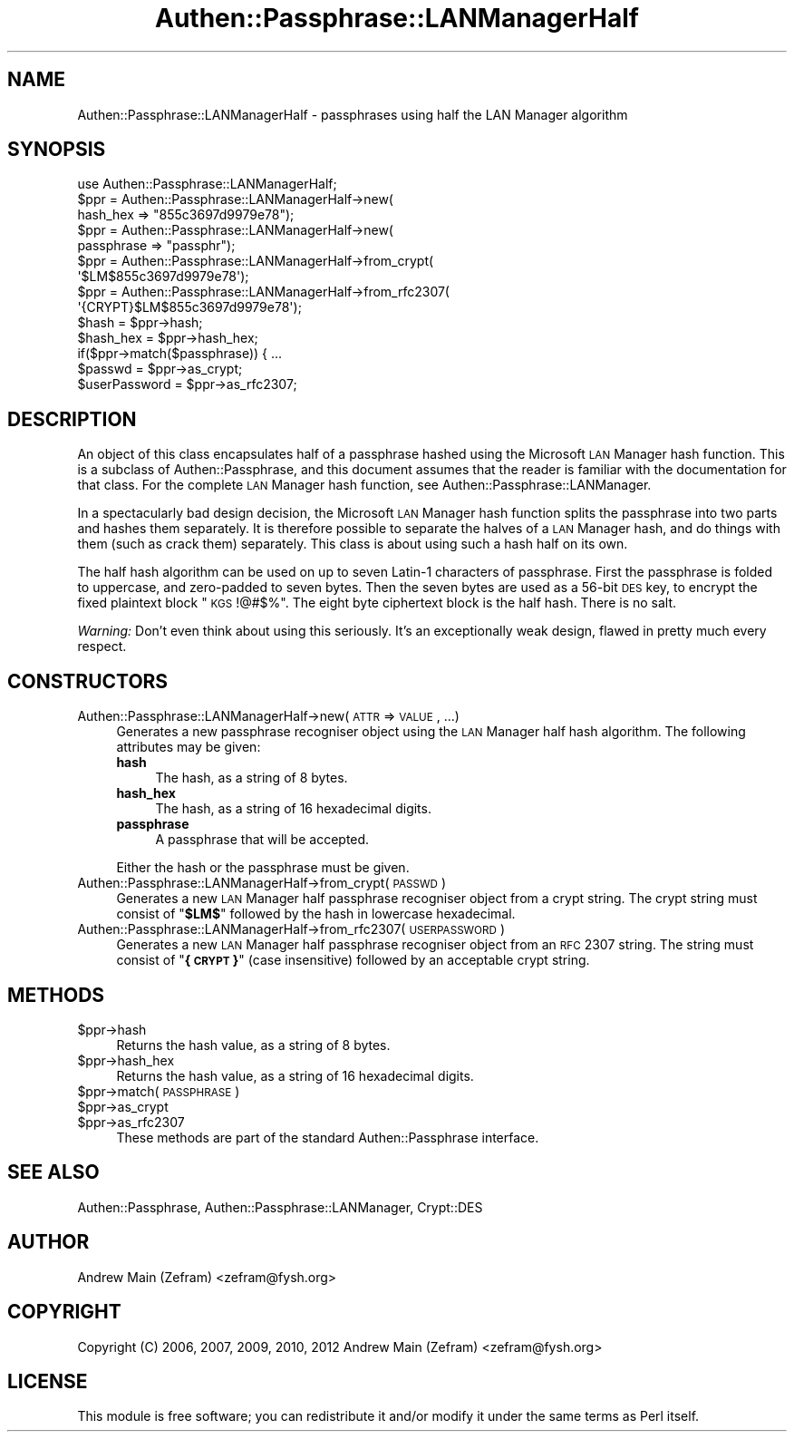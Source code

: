 .\" Automatically generated by Pod::Man 2.23 (Pod::Simple 3.14)
.\"
.\" Standard preamble:
.\" ========================================================================
.de Sp \" Vertical space (when we can't use .PP)
.if t .sp .5v
.if n .sp
..
.de Vb \" Begin verbatim text
.ft CW
.nf
.ne \\$1
..
.de Ve \" End verbatim text
.ft R
.fi
..
.\" Set up some character translations and predefined strings.  \*(-- will
.\" give an unbreakable dash, \*(PI will give pi, \*(L" will give a left
.\" double quote, and \*(R" will give a right double quote.  \*(C+ will
.\" give a nicer C++.  Capital omega is used to do unbreakable dashes and
.\" therefore won't be available.  \*(C` and \*(C' expand to `' in nroff,
.\" nothing in troff, for use with C<>.
.tr \(*W-
.ds C+ C\v'-.1v'\h'-1p'\s-2+\h'-1p'+\s0\v'.1v'\h'-1p'
.ie n \{\
.    ds -- \(*W-
.    ds PI pi
.    if (\n(.H=4u)&(1m=24u) .ds -- \(*W\h'-12u'\(*W\h'-12u'-\" diablo 10 pitch
.    if (\n(.H=4u)&(1m=20u) .ds -- \(*W\h'-12u'\(*W\h'-8u'-\"  diablo 12 pitch
.    ds L" ""
.    ds R" ""
.    ds C` ""
.    ds C' ""
'br\}
.el\{\
.    ds -- \|\(em\|
.    ds PI \(*p
.    ds L" ``
.    ds R" ''
'br\}
.\"
.\" Escape single quotes in literal strings from groff's Unicode transform.
.ie \n(.g .ds Aq \(aq
.el       .ds Aq '
.\"
.\" If the F register is turned on, we'll generate index entries on stderr for
.\" titles (.TH), headers (.SH), subsections (.SS), items (.Ip), and index
.\" entries marked with X<> in POD.  Of course, you'll have to process the
.\" output yourself in some meaningful fashion.
.ie \nF \{\
.    de IX
.    tm Index:\\$1\t\\n%\t"\\$2"
..
.    nr % 0
.    rr F
.\}
.el \{\
.    de IX
..
.\}
.\"
.\" Accent mark definitions (@(#)ms.acc 1.5 88/02/08 SMI; from UCB 4.2).
.\" Fear.  Run.  Save yourself.  No user-serviceable parts.
.    \" fudge factors for nroff and troff
.if n \{\
.    ds #H 0
.    ds #V .8m
.    ds #F .3m
.    ds #[ \f1
.    ds #] \fP
.\}
.if t \{\
.    ds #H ((1u-(\\\\n(.fu%2u))*.13m)
.    ds #V .6m
.    ds #F 0
.    ds #[ \&
.    ds #] \&
.\}
.    \" simple accents for nroff and troff
.if n \{\
.    ds ' \&
.    ds ` \&
.    ds ^ \&
.    ds , \&
.    ds ~ ~
.    ds /
.\}
.if t \{\
.    ds ' \\k:\h'-(\\n(.wu*8/10-\*(#H)'\'\h"|\\n:u"
.    ds ` \\k:\h'-(\\n(.wu*8/10-\*(#H)'\`\h'|\\n:u'
.    ds ^ \\k:\h'-(\\n(.wu*10/11-\*(#H)'^\h'|\\n:u'
.    ds , \\k:\h'-(\\n(.wu*8/10)',\h'|\\n:u'
.    ds ~ \\k:\h'-(\\n(.wu-\*(#H-.1m)'~\h'|\\n:u'
.    ds / \\k:\h'-(\\n(.wu*8/10-\*(#H)'\z\(sl\h'|\\n:u'
.\}
.    \" troff and (daisy-wheel) nroff accents
.ds : \\k:\h'-(\\n(.wu*8/10-\*(#H+.1m+\*(#F)'\v'-\*(#V'\z.\h'.2m+\*(#F'.\h'|\\n:u'\v'\*(#V'
.ds 8 \h'\*(#H'\(*b\h'-\*(#H'
.ds o \\k:\h'-(\\n(.wu+\w'\(de'u-\*(#H)/2u'\v'-.3n'\*(#[\z\(de\v'.3n'\h'|\\n:u'\*(#]
.ds d- \h'\*(#H'\(pd\h'-\w'~'u'\v'-.25m'\f2\(hy\fP\v'.25m'\h'-\*(#H'
.ds D- D\\k:\h'-\w'D'u'\v'-.11m'\z\(hy\v'.11m'\h'|\\n:u'
.ds th \*(#[\v'.3m'\s+1I\s-1\v'-.3m'\h'-(\w'I'u*2/3)'\s-1o\s+1\*(#]
.ds Th \*(#[\s+2I\s-2\h'-\w'I'u*3/5'\v'-.3m'o\v'.3m'\*(#]
.ds ae a\h'-(\w'a'u*4/10)'e
.ds Ae A\h'-(\w'A'u*4/10)'E
.    \" corrections for vroff
.if v .ds ~ \\k:\h'-(\\n(.wu*9/10-\*(#H)'\s-2\u~\d\s+2\h'|\\n:u'
.if v .ds ^ \\k:\h'-(\\n(.wu*10/11-\*(#H)'\v'-.4m'^\v'.4m'\h'|\\n:u'
.    \" for low resolution devices (crt and lpr)
.if \n(.H>23 .if \n(.V>19 \
\{\
.    ds : e
.    ds 8 ss
.    ds o a
.    ds d- d\h'-1'\(ga
.    ds D- D\h'-1'\(hy
.    ds th \o'bp'
.    ds Th \o'LP'
.    ds ae ae
.    ds Ae AE
.\}
.rm #[ #] #H #V #F C
.\" ========================================================================
.\"
.IX Title "Authen::Passphrase::LANManagerHalf 3"
.TH Authen::Passphrase::LANManagerHalf 3 "2013-11-28" "perl v5.12.3" "User Contributed Perl Documentation"
.\" For nroff, turn off justification.  Always turn off hyphenation; it makes
.\" way too many mistakes in technical documents.
.if n .ad l
.nh
.SH "NAME"
Authen::Passphrase::LANManagerHalf \- passphrases using half the LAN
Manager algorithm
.SH "SYNOPSIS"
.IX Header "SYNOPSIS"
.Vb 1
\&        use Authen::Passphrase::LANManagerHalf;
\&
\&        $ppr = Authen::Passphrase::LANManagerHalf\->new(
\&                hash_hex => "855c3697d9979e78");
\&
\&        $ppr = Authen::Passphrase::LANManagerHalf\->new(
\&                passphrase => "passphr");
\&
\&        $ppr = Authen::Passphrase::LANManagerHalf\->from_crypt(
\&                \*(Aq$LM$855c3697d9979e78\*(Aq);
\&
\&        $ppr = Authen::Passphrase::LANManagerHalf\->from_rfc2307(
\&                \*(Aq{CRYPT}$LM$855c3697d9979e78\*(Aq);
\&
\&        $hash = $ppr\->hash;
\&        $hash_hex = $ppr\->hash_hex;
\&
\&        if($ppr\->match($passphrase)) { ...
\&
\&        $passwd = $ppr\->as_crypt;
\&        $userPassword = $ppr\->as_rfc2307;
.Ve
.SH "DESCRIPTION"
.IX Header "DESCRIPTION"
An object of this class encapsulates half of a passphrase hashed
using the Microsoft \s-1LAN\s0 Manager hash function.  This is a subclass of
Authen::Passphrase, and this document assumes that the reader is
familiar with the documentation for that class.  For the complete \s-1LAN\s0
Manager hash function, see Authen::Passphrase::LANManager.
.PP
In a spectacularly bad design decision, the Microsoft \s-1LAN\s0 Manager hash
function splits the passphrase into two parts and hashes them separately.
It is therefore possible to separate the halves of a \s-1LAN\s0 Manager hash,
and do things with them (such as crack them) separately.  This class is
about using such a hash half on its own.
.PP
The half hash algorithm can be used on up to seven Latin\-1 characters of
passphrase.  First the passphrase is folded to uppercase, and zero-padded
to seven bytes.  Then the seven bytes are used as a 56\-bit \s-1DES\s0 key, to
encrypt the fixed plaintext block \*(L"\s-1KGS\s0!@#$%\*(R".  The eight byte ciphertext
block is the half hash.  There is no salt.
.PP
\&\fIWarning:\fR Don't even think about using this seriously.  It's an
exceptionally weak design, flawed in pretty much every respect.
.SH "CONSTRUCTORS"
.IX Header "CONSTRUCTORS"
.IP "Authen::Passphrase::LANManagerHalf\->new(\s-1ATTR\s0 => \s-1VALUE\s0, ...)" 4
.IX Item "Authen::Passphrase::LANManagerHalf->new(ATTR => VALUE, ...)"
Generates a new passphrase recogniser object using the \s-1LAN\s0 Manager half
hash algorithm.  The following attributes may be given:
.RS 4
.IP "\fBhash\fR" 4
.IX Item "hash"
The hash, as a string of 8 bytes.
.IP "\fBhash_hex\fR" 4
.IX Item "hash_hex"
The hash, as a string of 16 hexadecimal digits.
.IP "\fBpassphrase\fR" 4
.IX Item "passphrase"
A passphrase that will be accepted.
.RE
.RS 4
.Sp
Either the hash or the passphrase must be given.
.RE
.IP "Authen::Passphrase::LANManagerHalf\->from_crypt(\s-1PASSWD\s0)" 4
.IX Item "Authen::Passphrase::LANManagerHalf->from_crypt(PASSWD)"
Generates a new \s-1LAN\s0 Manager half passphrase recogniser object from a
crypt string.  The crypt string must consist of "\fB\f(CB$LM\fB$\fR" followed by
the hash in lowercase hexadecimal.
.IP "Authen::Passphrase::LANManagerHalf\->from_rfc2307(\s-1USERPASSWORD\s0)" 4
.IX Item "Authen::Passphrase::LANManagerHalf->from_rfc2307(USERPASSWORD)"
Generates a new \s-1LAN\s0 Manager half passphrase recogniser object from an \s-1RFC\s0
2307 string.  The string must consist of "\fB{\s-1CRYPT\s0}\fR" (case insensitive)
followed by an acceptable crypt string.
.SH "METHODS"
.IX Header "METHODS"
.ie n .IP "$ppr\->hash" 4
.el .IP "\f(CW$ppr\fR\->hash" 4
.IX Item "$ppr->hash"
Returns the hash value, as a string of 8 bytes.
.ie n .IP "$ppr\->hash_hex" 4
.el .IP "\f(CW$ppr\fR\->hash_hex" 4
.IX Item "$ppr->hash_hex"
Returns the hash value, as a string of 16 hexadecimal digits.
.ie n .IP "$ppr\->match(\s-1PASSPHRASE\s0)" 4
.el .IP "\f(CW$ppr\fR\->match(\s-1PASSPHRASE\s0)" 4
.IX Item "$ppr->match(PASSPHRASE)"
.PD 0
.ie n .IP "$ppr\->as_crypt" 4
.el .IP "\f(CW$ppr\fR\->as_crypt" 4
.IX Item "$ppr->as_crypt"
.ie n .IP "$ppr\->as_rfc2307" 4
.el .IP "\f(CW$ppr\fR\->as_rfc2307" 4
.IX Item "$ppr->as_rfc2307"
.PD
These methods are part of the standard Authen::Passphrase interface.
.SH "SEE ALSO"
.IX Header "SEE ALSO"
Authen::Passphrase,
Authen::Passphrase::LANManager,
Crypt::DES
.SH "AUTHOR"
.IX Header "AUTHOR"
Andrew Main (Zefram) <zefram@fysh.org>
.SH "COPYRIGHT"
.IX Header "COPYRIGHT"
Copyright (C) 2006, 2007, 2009, 2010, 2012
Andrew Main (Zefram) <zefram@fysh.org>
.SH "LICENSE"
.IX Header "LICENSE"
This module is free software; you can redistribute it and/or modify it
under the same terms as Perl itself.
